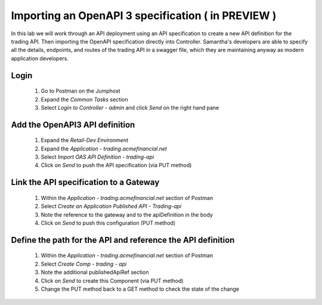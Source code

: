 ===================================================
Importing an OpenAPI 3 specification ( in PREVIEW )
===================================================

In this lab we will work through an API deployment using an API specification to create a 
new API definition for the trading API. Then importing the OpenAPI specification directly 
into Controller. Samantha's developers are able to specify all the details, endpoints,  
and routes of the trading API in a swagger file, which they are maintaining anyway as 
modern application developers.

Login
^^^^^

    1. Go to Postman on the Jumphost 
    2. Expand the `Common Tasks` section
    3. Select `Login to Controller - admin` and click `Send` on the right hand pane

Add the OpenAPI3 API definition
^^^^^^^^^^^^^^^^^^^^^^^^^^^^^^^^^^

    1. Expand the `Retail-Dev Environment`
    2. Expand the `Application - trading.acmefinancial.net`
    3. Select `Import OAS API Definition - trading-api`
    4. Click on `Send` to push the API specification (via PUT method)

Link the API specification to a Gateway
^^^^^^^^^^^^^^^^^^^^^^^^^^^^^^^^^^^^^^^^^^

    1. Within the `Application - trading.acmefinancial.net` section of Postman
    2. Select `Create an Application Published API - Trading-api`
    3. Note the reference to the gateway and to the apiDefinition in the body
    4. Click on `Send` to push this configuration (PUT method)

Define the path for the API and reference the API definition
^^^^^^^^^^^^^^^^^^^^^^^^^^^^^^^^^^^^^^^^^^^^^^^^^^^^^^^^^^^^^^^

    1. Within the `Application - trading.acmefinancial.net` section of Postman
    2. Select `Create Comp - trading - api`
    3. Note the additional publishedApiRef section
    4. Click on `Send` to create this Component (via PUT method)
    5. Change the PUT method back to a GET method to check the state of the change
